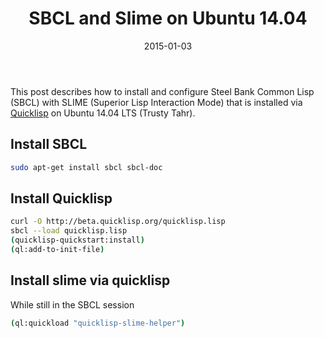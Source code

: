 #+TITLE: SBCL and Slime on Ubuntu 14.04
#+DATE: 2015-01-03
#+HUGO_BASE_DIR: ../hugo-site/
#+HUGO_SECTION: posts
#+HUGO_TAGS: ubuntu sbcl slime

This post describes how to install and configure Steel Bank Common
Lisp (SBCL) with SLIME (Superior Lisp Interaction Mode) that is
installed via [[http://www.quicklisp.org/][Quicklisp]] on Ubuntu 14.04 LTS (Trusty Tahr).

#+BEGIN_EXPORT html
<!--more-->
#+END_EXPORT

** Install SBCL

#+BEGIN_SRC sh
sudo apt-get install sbcl sbcl-doc
#+END_SRC


** Install Quicklisp

#+BEGIN_SRC sh
curl -O http://beta.quicklisp.org/quicklisp.lisp
sbcl --load quicklisp.lisp
(quicklisp-quickstart:install)
(ql:add-to-init-file)
#+END_SRC


** Install slime via quicklisp

While still in the SBCL session

#+BEGIN_SRC sh
(ql:quickload "quicklisp-slime-helper")
#+END_SRC
